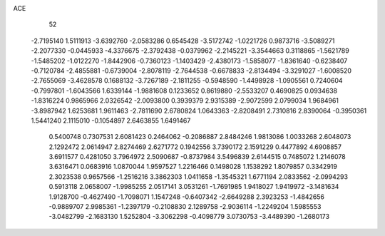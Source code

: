 ACE 
   52
  -2.7195140   1.5111913  -3.6392760  -2.0583286   0.6545428  -3.5172742
  -1.0221726   0.9873716  -3.5089271  -2.2077330  -0.0445933  -4.3376675
  -2.3792438  -0.0379962  -2.2145221  -3.3544663   0.3118865  -1.5621789
  -1.5485202  -1.0122270  -1.8442906  -0.7360123  -1.1403429  -2.4380173
  -1.5858077  -1.8361640  -0.6238407  -0.7120784  -2.4855881  -0.6739004
  -2.8078119  -2.7644538  -0.6678833  -2.8134494  -3.3291027  -1.6008520
  -2.7655069  -3.4628578   0.1688132  -3.7267189  -2.1811255  -0.5948590
  -1.4498928  -1.0905561   0.7240604  -0.7997801  -1.6043566   1.6339144
  -1.9881608   0.1233652   0.8619880  -2.5533207   0.4690825   0.0934638
  -1.8316224   0.9865966   2.0326542  -2.0093800   0.3939379   2.9315389
  -2.9072599   2.0799034   1.9684961  -3.8987942   1.6253681   1.9611463
  -2.7811690   2.6780824   1.0643363  -2.8208491   2.7310816   2.8390064
  -0.3950361   1.5441240   2.1115010  -0.1054897   2.6463855   1.6491467
   0.5400748   0.7307531   2.6081423   0.2464062  -0.2086887   2.8484246
   1.9813086   1.0033268   2.6048073   2.1292472   2.0614947   2.8274469
   2.6271772   0.1942556   3.7390172   2.1591229   0.4477892   4.6908857
   3.6911577   0.4281050   3.7964972   2.5090687  -0.8737984   3.5496839
   2.6144515   0.7485072   1.2146078   3.6316471   0.0683916   1.0870044
   1.9597527   1.2216466   0.1498028   1.1538292   1.8079857   0.3342919
   2.3023538   0.9657566  -1.2516216   3.3862303   1.0411658  -1.3545321
   1.6771194   2.0833562  -2.0994293   0.5913118   2.0658007  -1.9985255
   2.0517141   3.0531261  -1.7691985   1.9418027   1.9419972  -3.1481634
   1.9128700  -0.4627490  -1.7098071   1.1547248  -0.6407342  -2.6649288
   2.3923253  -1.4842656  -0.9889707   2.9985361  -1.2397179  -0.2108830
   2.1289758  -2.9036114  -1.2249204   1.5985553  -3.0482799  -2.1683130
   1.5252804  -3.3062298  -0.4098779   3.0730753  -3.4489390  -1.2680173

